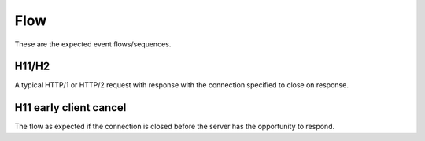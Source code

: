 Flow
====

These are the expected event flows/sequences.

H11/H2
------

A typical HTTP/1 or HTTP/2 request with response with the connection
specified to close on response.

.. mermaid::

   sequenceDiagram
     TCPServer->>H11/H2: RawData
     H11/H2->>HTTPStream: Request
     H11/H2->>HTTPStream: Body
     HTTPStream->>App:  http.request[more_body=True]
     H11/H2->>HTTPStream: EndBody
     HTTPStream->>App:  http.request[more_body=False]
     App->>HTTPStream: http.response.start
     App->>HTTPStream: http.response.body
     HTTPStream->>H11/H2: Response
     H11/H2->>TCPServer: RawData
     HTTPStream->>H11/H2: Body
     H11/H2->>TCPServer: RawData
     HTTPStream->>H11/H2: EndBody
     H11/H2->>TCPServer: RawData
     H11/H2->>HTTPStream: StreamClosed
     HTTPStream->>App: http.disconnect
     H11/H2->>TCPServer: Closed


H11 early client cancel
-----------------------

The flow as expected if the connection is closed before the server has
the opportunity to respond.

.. mermaid::

   sequenceDiagram
     TCPServer->>H11/H2: RawData
     H11/H2->>HTTPStream: Request
     H11/H2->>HTTPStream: Body
     HTTPStream->>App:  http.request[more_body=True]
     TCPServer->>H11/H2: Closed
     H11/H2->>HTTPStream: StreamClosed
     HTTPStream->>App: http.disconnect
